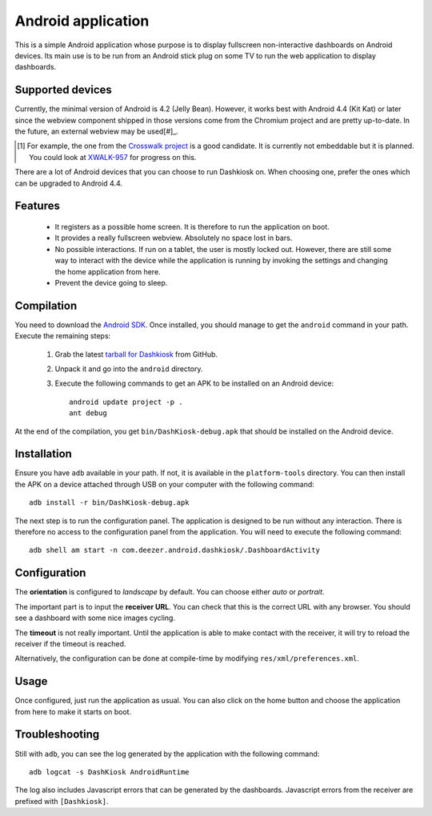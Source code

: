 Android application
===================

This is a simple Android application whose purpose is to display
fullscreen non-interactive dashboards on Android devices. Its main use
is to be run from an Android stick plug on some TV to run the web
application to display dashboards.

Supported devices
-----------------

Currently, the minimal version of Android is 4.2 (Jelly
Bean). However, it works best with Android 4.4 (Kit Kat) or later
since the webview component shipped in those versions come from the
Chromium project and are pretty up-to-date. In the future, an external
webview may be used[#]_.

.. [#] For example, the one from the `Crosswalk project`_ is a good
       candidate. It is currently not embeddable but it is
       planned. You could look at `XWALK-957`_ for progress on this.

.. _Crosswalk project: https://crosswalk-project.org/
.. _XWALK-957: https://crosswalk-project.org/jira/browse/XWALK-957

There are a lot of Android devices that you can choose to run
Dashkiosk on. When choosing one, prefer the ones which can be upgraded
to Android 4.4.

Features
--------

 - It registers as a possible home screen. It is therefore to run the
   application on boot.

 - It provides a really fullscreen webview. Absolutely no space lost
   in bars.

 - No possible interactions. If run on a tablet, the user is mostly
   locked out. However, there are still some way to interact with the
   device while the application is running by invoking the settings
   and changing the home application from here.

 - Prevent the device going to sleep.

Compilation
-----------

You need to download the `Android SDK`_. Once installed, you should
manage to get the ``android`` command in your path. Execute the
remaining steps:

  1. Grab the latest `tarball for Dashkiosk`_ from GitHub.

  2. Unpack it and go into the ``android`` directory.

  3. Execute the following commands to get an APK to be installed on
     an Android device::

        android update project -p .
        ant debug

At the end of the compilation, you get ``bin/DashKiosk-debug.apk``
that should be installed on the Android device.

Installation
------------

Ensure you have ``adb`` available in your path. If not, it is
available in the ``platform-tools`` directory. You can then install
the APK on a device attached through USB on your computer with the
following command::

    adb install -r bin/DashKiosk-debug.apk

The next step is to run the configuration panel. The application is
designed to be run without any interaction. There is therefore no
access to the configuration panel from the application. You will need
to execute the following command::

    adb shell am start -n com.deezer.android.dashkiosk/.DashboardActivity

Configuration
-------------

The **orientation** is configured to *landscape* by default. You can
choose either *auto* or *portrait*.

The important part is to input the **receiver URL**. You can check
that this is the correct URL with any browser. You should see a
dashboard with some nice images cycling.

The **timeout** is not really important. Until the application is able
to make contact with the receiver, it will try to reload the receiver
if the timeout is reached.

Alternatively, the configuration can be done at compile-time by
modifying ``res/xml/preferences.xml``.

Usage
-----

Once configured, just run the application as usual. You can also click
on the home button and choose the application from here to make it
starts on boot.

Troubleshooting
---------------

Still with ``adb``, you can see the log generated by the application
with the following command::

    adb logcat -s DashKiosk AndroidRuntime

The log also includes Javascript errors that can be generated by the
dashboards. Javascript errors from the receiver are prefixed with
``[Dashkiosk]``.

.. _Android SDK: http://developer.android.com/sdk/index.htm
.. _tarball for Dashkiosk: https://github.com/vincentbernat/dashkiosk/releases
